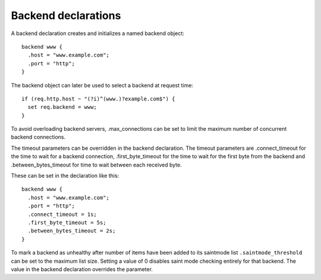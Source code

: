 Backend declarations
--------------------

A backend declaration creates and initializes a named backend object:
::

  backend www {
    .host = "www.example.com";
    .port = "http";
  }

The backend object can later be used to select a backend at request time:
::

  if (req.http.host ~ "(?i)^(www.)?example.com$") {
    set req.backend = www;
  }

To avoid overloading backend servers, .max_connections can be set to
limit the maximum number of concurrent backend connections.

The timeout parameters can be overridden in the backend declaration.
The timeout parameters are .connect_timeout for the time to wait for a
backend connection, .first_byte_timeout for the time to wait for the
first byte from the backend and .between_bytes_timeout for time to
wait between each received byte.

These can be set in the declaration like this:
::

  backend www {
    .host = "www.example.com";
    .port = "http";
    .connect_timeout = 1s;
    .first_byte_timeout = 5s;
    .between_bytes_timeout = 2s;
  }

To mark a backend as unhealthy after number of items have been added
to its saintmode list ``.saintmode_threshold`` can be set to the maximum
list size. Setting a value of 0 disables saint mode checking entirely
for that backend.  The value in the backend declaration overrides the
parameter.

